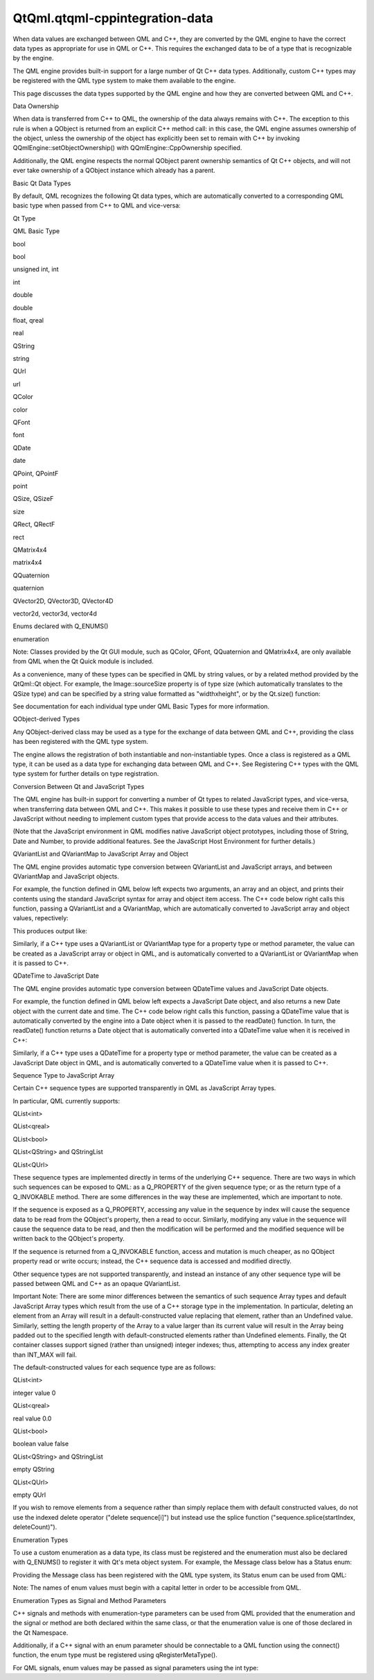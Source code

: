 QtQml.qtqml-cppintegration-data
===============================

.. raw:: html

   <p>

When data values are exchanged between QML and C++, they are converted
by the QML engine to have the correct data types as appropriate for use
in QML or C++. This requires the exchanged data to be of a type that is
recognizable by the engine.

.. raw:: html

   </p>

.. raw:: html

   <p>

The QML engine provides built-in support for a large number of Qt C++
data types. Additionally, custom C++ types may be registered with the
QML type system to make them available to the engine.

.. raw:: html

   </p>

.. raw:: html

   <p>

This page discusses the data types supported by the QML engine and how
they are converted between QML and C++.

.. raw:: html

   </p>

.. raw:: html

   <h2 id="data-ownership">

Data Ownership

.. raw:: html

   </h2>

.. raw:: html

   <p>

When data is transferred from C++ to QML, the ownership of the data
always remains with C++. The exception to this rule is when a QObject is
returned from an explicit C++ method call: in this case, the QML engine
assumes ownership of the object, unless the ownership of the object has
explicitly been set to remain with C++ by invoking
QQmlEngine::setObjectOwnership() with QQmlEngine::CppOwnership
specified.

.. raw:: html

   </p>

.. raw:: html

   <p>

Additionally, the QML engine respects the normal QObject parent
ownership semantics of Qt C++ objects, and will not ever take ownership
of a QObject instance which already has a parent.

.. raw:: html

   </p>

.. raw:: html

   <h2 id="basic-qt-data-types">

Basic Qt Data Types

.. raw:: html

   </h2>

.. raw:: html

   <p>

By default, QML recognizes the following Qt data types, which are
automatically converted to a corresponding QML basic type when passed
from C++ to QML and vice-versa:

.. raw:: html

   </p>

.. raw:: html

   <table class="generic">

.. raw:: html

   <tr valign="top">

.. raw:: html

   <td>

Qt Type

.. raw:: html

   </td>

.. raw:: html

   <td>

QML Basic Type

.. raw:: html

   </td>

.. raw:: html

   </tr>

.. raw:: html

   <tr valign="top">

.. raw:: html

   <td>

bool

.. raw:: html

   </td>

.. raw:: html

   <td>

bool

.. raw:: html

   </td>

.. raw:: html

   </tr>

.. raw:: html

   <tr valign="top">

.. raw:: html

   <td>

unsigned int, int

.. raw:: html

   </td>

.. raw:: html

   <td>

int

.. raw:: html

   </td>

.. raw:: html

   </tr>

.. raw:: html

   <tr valign="top">

.. raw:: html

   <td>

double

.. raw:: html

   </td>

.. raw:: html

   <td>

double

.. raw:: html

   </td>

.. raw:: html

   </tr>

.. raw:: html

   <tr valign="top">

.. raw:: html

   <td>

float, qreal

.. raw:: html

   </td>

.. raw:: html

   <td>

real

.. raw:: html

   </td>

.. raw:: html

   </tr>

.. raw:: html

   <tr valign="top">

.. raw:: html

   <td>

QString

.. raw:: html

   </td>

.. raw:: html

   <td>

string

.. raw:: html

   </td>

.. raw:: html

   </tr>

.. raw:: html

   <tr valign="top">

.. raw:: html

   <td>

QUrl

.. raw:: html

   </td>

.. raw:: html

   <td>

url

.. raw:: html

   </td>

.. raw:: html

   </tr>

.. raw:: html

   <tr valign="top">

.. raw:: html

   <td>

QColor

.. raw:: html

   </td>

.. raw:: html

   <td>

color

.. raw:: html

   </td>

.. raw:: html

   </tr>

.. raw:: html

   <tr valign="top">

.. raw:: html

   <td>

QFont

.. raw:: html

   </td>

.. raw:: html

   <td>

font

.. raw:: html

   </td>

.. raw:: html

   </tr>

.. raw:: html

   <tr valign="top">

.. raw:: html

   <td>

QDate

.. raw:: html

   </td>

.. raw:: html

   <td>

date

.. raw:: html

   </td>

.. raw:: html

   </tr>

.. raw:: html

   <tr valign="top">

.. raw:: html

   <td>

QPoint, QPointF

.. raw:: html

   </td>

.. raw:: html

   <td>

point

.. raw:: html

   </td>

.. raw:: html

   </tr>

.. raw:: html

   <tr valign="top">

.. raw:: html

   <td>

QSize, QSizeF

.. raw:: html

   </td>

.. raw:: html

   <td>

size

.. raw:: html

   </td>

.. raw:: html

   </tr>

.. raw:: html

   <tr valign="top">

.. raw:: html

   <td>

QRect, QRectF

.. raw:: html

   </td>

.. raw:: html

   <td>

rect

.. raw:: html

   </td>

.. raw:: html

   </tr>

.. raw:: html

   <tr valign="top">

.. raw:: html

   <td>

QMatrix4x4

.. raw:: html

   </td>

.. raw:: html

   <td>

matrix4x4

.. raw:: html

   </td>

.. raw:: html

   </tr>

.. raw:: html

   <tr valign="top">

.. raw:: html

   <td>

QQuaternion

.. raw:: html

   </td>

.. raw:: html

   <td>

quaternion

.. raw:: html

   </td>

.. raw:: html

   </tr>

.. raw:: html

   <tr valign="top">

.. raw:: html

   <td>

QVector2D, QVector3D, QVector4D

.. raw:: html

   </td>

.. raw:: html

   <td>

vector2d, vector3d, vector4d

.. raw:: html

   </td>

.. raw:: html

   </tr>

.. raw:: html

   <tr valign="top">

.. raw:: html

   <td>

Enums declared with Q\_ENUMS()

.. raw:: html

   </td>

.. raw:: html

   <td>

enumeration

.. raw:: html

   </td>

.. raw:: html

   </tr>

.. raw:: html

   </table>

.. raw:: html

   <p>

Note: Classes provided by the Qt GUI module, such as QColor, QFont,
QQuaternion and QMatrix4x4, are only available from QML when the Qt
Quick module is included.

.. raw:: html

   </p>

.. raw:: html

   <p>

As a convenience, many of these types can be specified in QML by string
values, or by a related method provided by the QtQml::Qt object. For
example, the Image::sourceSize property is of type size (which
automatically translates to the QSize type) and can be specified by a
string value formatted as "widthxheight", or by the Qt.size() function:

.. raw:: html

   </p>

.. raw:: html

   <pre class="qml"><span class="type">Item</span> {
   <span class="type">Image</span> { <span class="name">sourceSize</span>: <span class="string">&quot;100x200&quot;</span> }
   <span class="type">Image</span> { <span class="name">sourceSize</span>: <span class="name">Qt</span>.<span class="name">size</span>(<span class="number">100</span>, <span class="number">200</span>) }
   }</pre>

.. raw:: html

   <p>

See documentation for each individual type under QML Basic Types for
more information.

.. raw:: html

   </p>

.. raw:: html

   <h2 id="qobject-derived-types">

QObject-derived Types

.. raw:: html

   </h2>

.. raw:: html

   <p>

Any QObject-derived class may be used as a type for the exchange of data
between QML and C++, providing the class has been registered with the
QML type system.

.. raw:: html

   </p>

.. raw:: html

   <p>

The engine allows the registration of both instantiable and
non-instantiable types. Once a class is registered as a QML type, it can
be used as a data type for exchanging data between QML and C++. See
Registering C++ types with the QML type system for further details on
type registration.

.. raw:: html

   </p>

.. raw:: html

   <h2 id="conversion-between-qt-and-javascript-types">

Conversion Between Qt and JavaScript Types

.. raw:: html

   </h2>

.. raw:: html

   <p>

The QML engine has built-in support for converting a number of Qt types
to related JavaScript types, and vice-versa, when transferring data
between QML and C++. This makes it possible to use these types and
receive them in C++ or JavaScript without needing to implement custom
types that provide access to the data values and their attributes.

.. raw:: html

   </p>

.. raw:: html

   <p>

(Note that the JavaScript environment in QML modifies native JavaScript
object prototypes, including those of String, Date and Number, to
provide additional features. See the JavaScript Host Environment for
further details.)

.. raw:: html

   </p>

.. raw:: html

   <h3>

QVariantList and QVariantMap to JavaScript Array and Object

.. raw:: html

   </h3>

.. raw:: html

   <p>

The QML engine provides automatic type conversion between QVariantList
and JavaScript arrays, and between QVariantMap and JavaScript objects.

.. raw:: html

   </p>

.. raw:: html

   <p>

For example, the function defined in QML below left expects two
arguments, an array and an object, and prints their contents using the
standard JavaScript syntax for array and object item access. The C++
code below right calls this function, passing a QVariantList and a
QVariantMap, which are automatically converted to JavaScript array and
object values, repectively:

.. raw:: html

   </p>

.. raw:: html

   <table class="generic">

.. raw:: html

   <thead>

.. raw:: html

   <tr class="qt-style">

.. raw:: html

   </tr>

.. raw:: html

   </thead>

.. raw:: html

   <tr valign="top">

.. raw:: html

   <td>

.. raw:: html

   <pre class="qml"><span class="comment">// MyItem.qml</span>
   <span class="type">Item</span> {
   <span class="keyword">function</span> <span class="name">readValues</span>(<span class="name">anArray</span>, anObject) {
   <span class="keyword">for</span> (<span class="keyword">var</span> <span class="name">i</span>=<span class="number">0</span>; <span class="name">i</span><span class="operator">&lt;</span><span class="name">anArray</span>.<span class="name">length</span>; i++)
   <span class="name">console</span>.<span class="name">log</span>(<span class="string">&quot;Array item:&quot;</span>, <span class="name">anArray</span>[<span class="name">i</span>])
   <span class="keyword">for</span> (<span class="keyword">var</span> <span class="name">prop</span> in <span class="name">anObject</span>) {
   <span class="name">console</span>.<span class="name">log</span>(<span class="string">&quot;Object item:&quot;</span>, <span class="name">prop</span>, <span class="string">&quot;=&quot;</span>, <span class="name">anObject</span>[<span class="name">prop</span>])
   }
   }
   }</pre>

.. raw:: html

   </td>

.. raw:: html

   <td>

.. raw:: html

   <pre class="cpp"><span class="comment">// C++</span>
   <span class="type">QQuickView</span> view(<span class="type">QUrl</span><span class="operator">::</span>fromLocalFile(<span class="string">&quot;MyItem.qml&quot;</span>));
   <span class="type">QVariantList</span> list;
   list <span class="operator">&lt;</span><span class="operator">&lt;</span> <span class="number">10</span> <span class="operator">&lt;</span><span class="operator">&lt;</span> <span class="type">QColor</span>(<span class="type"><a href="QtQml.Qt.md">Qt</a></span><span class="operator">::</span>green) <span class="operator">&lt;</span><span class="operator">&lt;</span> <span class="string">&quot;bottles&quot;</span>;
   <span class="type">QVariantMap</span> map;
   map<span class="operator">.</span>insert(<span class="string">&quot;language&quot;</span><span class="operator">,</span> <span class="string">&quot;QML&quot;</span>);
   map<span class="operator">.</span>insert(<span class="string">&quot;released&quot;</span><span class="operator">,</span> <span class="type">QDate</span>(<span class="number">2010</span><span class="operator">,</span> <span class="number">9</span><span class="operator">,</span> <span class="number">21</span>));
   <span class="type">QMetaObject</span><span class="operator">::</span>invokeMethod(view<span class="operator">.</span>rootObject()<span class="operator">,</span> <span class="string">&quot;readValues&quot;</span><span class="operator">,</span>
   Q_ARG(<span class="type">QVariant</span><span class="operator">,</span> <span class="type">QVariant</span><span class="operator">::</span>fromValue(list))<span class="operator">,</span>
   Q_ARG(<span class="type">QVariant</span><span class="operator">,</span> <span class="type">QVariant</span><span class="operator">::</span>fromValue(map)));</pre>

.. raw:: html

   </td>

.. raw:: html

   </tr>

.. raw:: html

   </table>

.. raw:: html

   <p>

This produces output like:

.. raw:: html

   </p>

.. raw:: html

   <pre class="cpp">Array item: <span class="number">10</span>
   Array item: <span class="preprocessor">#00ff00</span>
   Array item: bottles
   Object item: language <span class="operator">=</span> QML
   Object item: released <span class="operator">=</span> Tue Sep <span class="number">21</span> <span class="number">2010</span> <span class="number">00</span>:<span class="number">00</span>:<span class="number">00</span> GMT<span class="operator">+</span><span class="number">1000</span> (EST)</pre>

.. raw:: html

   <p>

Similarly, if a C++ type uses a QVariantList or QVariantMap type for a
property type or method parameter, the value can be created as a
JavaScript array or object in QML, and is automatically converted to a
QVariantList or QVariantMap when it is passed to C++.

.. raw:: html

   </p>

.. raw:: html

   <h3>

QDateTime to JavaScript Date

.. raw:: html

   </h3>

.. raw:: html

   <p>

The QML engine provides automatic type conversion between QDateTime
values and JavaScript Date objects.

.. raw:: html

   </p>

.. raw:: html

   <p>

For example, the function defined in QML below left expects a JavaScript
Date object, and also returns a new Date object with the current date
and time. The C++ code below right calls this function, passing a
QDateTime value that is automatically converted by the engine into a
Date object when it is passed to the readDate() function. In turn, the
readDate() function returns a Date object that is automatically
converted into a QDateTime value when it is received in C++:

.. raw:: html

   </p>

.. raw:: html

   <table class="generic">

.. raw:: html

   <thead>

.. raw:: html

   <tr class="qt-style">

.. raw:: html

   </tr>

.. raw:: html

   </thead>

.. raw:: html

   <tr valign="top">

.. raw:: html

   <td>

.. raw:: html

   <pre class="qml"><span class="comment">// MyItem.qml</span>
   <span class="type">Item</span> {
   <span class="keyword">function</span> <span class="name">readDate</span>(<span class="name">dt</span>) {
   <span class="name">console</span>.<span class="name">log</span>(<span class="string">&quot;The given date is:&quot;</span>, <span class="name">dt</span>.<span class="name">toUTCString</span>());
   <span class="keyword">return</span> new <span class="name">Date</span>();
   }
   }</pre>

.. raw:: html

   </td>

.. raw:: html

   <td>

.. raw:: html

   <pre class="cpp"><span class="comment">// C++</span>
   <span class="type">QQuickView</span> view(<span class="type">QUrl</span><span class="operator">::</span>fromLocalFile(<span class="string">&quot;MyItem.qml&quot;</span>));
   <span class="type">QDateTime</span> dateTime <span class="operator">=</span> <span class="type">QDateTime</span><span class="operator">::</span>currentDateTime();
   <span class="type">QDateTime</span> retValue;
   <span class="type">QMetaObject</span><span class="operator">::</span>invokeMethod(view<span class="operator">.</span>rootObject()<span class="operator">,</span> <span class="string">&quot;readDate&quot;</span><span class="operator">,</span>
   Q_RETURN_ARG(<span class="type">QVariant</span><span class="operator">,</span> retValue)<span class="operator">,</span>
   Q_ARG(<span class="type">QVariant</span><span class="operator">,</span> <span class="type">QVariant</span><span class="operator">::</span>fromValue(dateTime)));
   qDebug() <span class="operator">&lt;</span><span class="operator">&lt;</span> <span class="string">&quot;Value returned from readDate():&quot;</span> <span class="operator">&lt;</span><span class="operator">&lt;</span> retValue;</pre>

.. raw:: html

   </td>

.. raw:: html

   </tr>

.. raw:: html

   </table>

.. raw:: html

   <p>

Similarly, if a C++ type uses a QDateTime for a property type or method
parameter, the value can be created as a JavaScript Date object in QML,
and is automatically converted to a QDateTime value when it is passed to
C++.

.. raw:: html

   </p>

.. raw:: html

   <h3>

Sequence Type to JavaScript Array

.. raw:: html

   </h3>

.. raw:: html

   <p>

Certain C++ sequence types are supported transparently in QML as
JavaScript Array types.

.. raw:: html

   </p>

.. raw:: html

   <p>

In particular, QML currently supports:

.. raw:: html

   </p>

.. raw:: html

   <ul>

.. raw:: html

   <li>

QList<int>

.. raw:: html

   </li>

.. raw:: html

   <li>

QList<qreal>

.. raw:: html

   </li>

.. raw:: html

   <li>

QList<bool>

.. raw:: html

   </li>

.. raw:: html

   <li>

QList<QString> and QStringList

.. raw:: html

   </li>

.. raw:: html

   <li>

QList<QUrl>

.. raw:: html

   </li>

.. raw:: html

   </ul>

.. raw:: html

   <p>

These sequence types are implemented directly in terms of the underlying
C++ sequence. There are two ways in which such sequences can be exposed
to QML: as a Q\_PROPERTY of the given sequence type; or as the return
type of a Q\_INVOKABLE method. There are some differences in the way
these are implemented, which are important to note.

.. raw:: html

   </p>

.. raw:: html

   <p>

If the sequence is exposed as a Q\_PROPERTY, accessing any value in the
sequence by index will cause the sequence data to be read from the
QObject's property, then a read to occur. Similarly, modifying any value
in the sequence will cause the sequence data to be read, and then the
modification will be performed and the modified sequence will be written
back to the QObject's property.

.. raw:: html

   </p>

.. raw:: html

   <p>

If the sequence is returned from a Q\_INVOKABLE function, access and
mutation is much cheaper, as no QObject property read or write occurs;
instead, the C++ sequence data is accessed and modified directly.

.. raw:: html

   </p>

.. raw:: html

   <p>

Other sequence types are not supported transparently, and instead an
instance of any other sequence type will be passed between QML and C++
as an opaque QVariantList.

.. raw:: html

   </p>

.. raw:: html

   <p>

Important Note: There are some minor differences between the semantics
of such sequence Array types and default JavaScript Array types which
result from the use of a C++ storage type in the implementation. In
particular, deleting an element from an Array will result in a
default-constructed value replacing that element, rather than an
Undefined value. Similarly, setting the length property of the Array to
a value larger than its current value will result in the Array being
padded out to the specified length with default-constructed elements
rather than Undefined elements. Finally, the Qt container classes
support signed (rather than unsigned) integer indexes; thus, attempting
to access any index greater than INT\_MAX will fail.

.. raw:: html

   </p>

.. raw:: html

   <p>

The default-constructed values for each sequence type are as follows:

.. raw:: html

   </p>

.. raw:: html

   <table class="generic">

.. raw:: html

   <tr valign="top">

.. raw:: html

   <td>

QList<int>

.. raw:: html

   </td>

.. raw:: html

   <td>

integer value 0

.. raw:: html

   </td>

.. raw:: html

   </tr>

.. raw:: html

   <tr valign="top">

.. raw:: html

   <td>

QList<qreal>

.. raw:: html

   </td>

.. raw:: html

   <td>

real value 0.0

.. raw:: html

   </td>

.. raw:: html

   </tr>

.. raw:: html

   <tr valign="top">

.. raw:: html

   <td>

QList<bool>

.. raw:: html

   </td>

.. raw:: html

   <td>

boolean value false

.. raw:: html

   </td>

.. raw:: html

   </tr>

.. raw:: html

   <tr valign="top">

.. raw:: html

   <td>

QList<QString> and QStringList

.. raw:: html

   </td>

.. raw:: html

   <td>

empty QString

.. raw:: html

   </td>

.. raw:: html

   </tr>

.. raw:: html

   <tr valign="top">

.. raw:: html

   <td>

QList<QUrl>

.. raw:: html

   </td>

.. raw:: html

   <td>

empty QUrl

.. raw:: html

   </td>

.. raw:: html

   </tr>

.. raw:: html

   </table>

.. raw:: html

   <p>

If you wish to remove elements from a sequence rather than simply
replace them with default constructed values, do not use the indexed
delete operator ("delete sequence[i]") but instead use the splice
function ("sequence.splice(startIndex, deleteCount)").

.. raw:: html

   </p>

.. raw:: html

   <h2 id="enumeration-types">

Enumeration Types

.. raw:: html

   </h2>

.. raw:: html

   <p>

To use a custom enumeration as a data type, its class must be registered
and the enumeration must also be declared with Q\_ENUMS() to register it
with Qt's meta object system. For example, the Message class below has a
Status enum:

.. raw:: html

   </p>

.. raw:: html

   <pre class="cpp"> <span class="keyword">class</span> Message : <span class="keyword">public</span> <span class="type">QObject</span>
   {
   Q_OBJECT
   Q_ENUMS(Status)
   Q_PROPERTY(Status status READ status NOTIFY statusChanged)
   <span class="keyword">public</span>:
   <span class="keyword">enum</span> Status {
   Ready<span class="operator">,</span>
   Loading<span class="operator">,</span>
   Error
   };
   Status status() <span class="keyword">const</span>;
   <span class="keyword">signals</span>:
   <span class="type">void</span> statusChanged();
   };</pre>

.. raw:: html

   <p>

Providing the Message class has been registered with the QML type
system, its Status enum can be used from QML:

.. raw:: html

   </p>

.. raw:: html

   <pre class="qml"><span class="type">Message</span> {
   <span class="name">onStatusChanged</span>: {
   <span class="keyword">if</span> (<span class="name">status</span> <span class="operator">==</span> <span class="name">Message</span>.<span class="name">Ready</span>)
   <span class="name">console</span>.<span class="name">log</span>(<span class="string">&quot;Message is loaded!&quot;</span>)
   }
   }</pre>

.. raw:: html

   <p>

Note: The names of enum values must begin with a capital letter in order
to be accessible from QML.

.. raw:: html

   </p>

.. raw:: html

   <h3>

Enumeration Types as Signal and Method Parameters

.. raw:: html

   </h3>

.. raw:: html

   <p>

C++ signals and methods with enumeration-type parameters can be used
from QML provided that the enumeration and the signal or method are both
declared within the same class, or that the enumeration value is one of
those declared in the Qt Namespace.

.. raw:: html

   </p>

.. raw:: html

   <p>

Additionally, if a C++ signal with an enum parameter should be
connectable to a QML function using the connect() function, the enum
type must be registered using qRegisterMetaType().

.. raw:: html

   </p>

.. raw:: html

   <p>

For QML signals, enum values may be passed as signal parameters using
the int type:

.. raw:: html

   </p>

.. raw:: html

   <pre class="qml"> <span class="type">Message</span> {
   signal <span class="type">someOtherSignal</span>(int statusValue)
   <span class="name">Component</span>.onCompleted: {
   <span class="name">someOtherSignal</span>(<span class="name">Message</span>.<span class="name">Loading</span>)
   }
   }</pre>

.. raw:: html

   <!-- @@@qtqml-cppintegration-data.html -->

